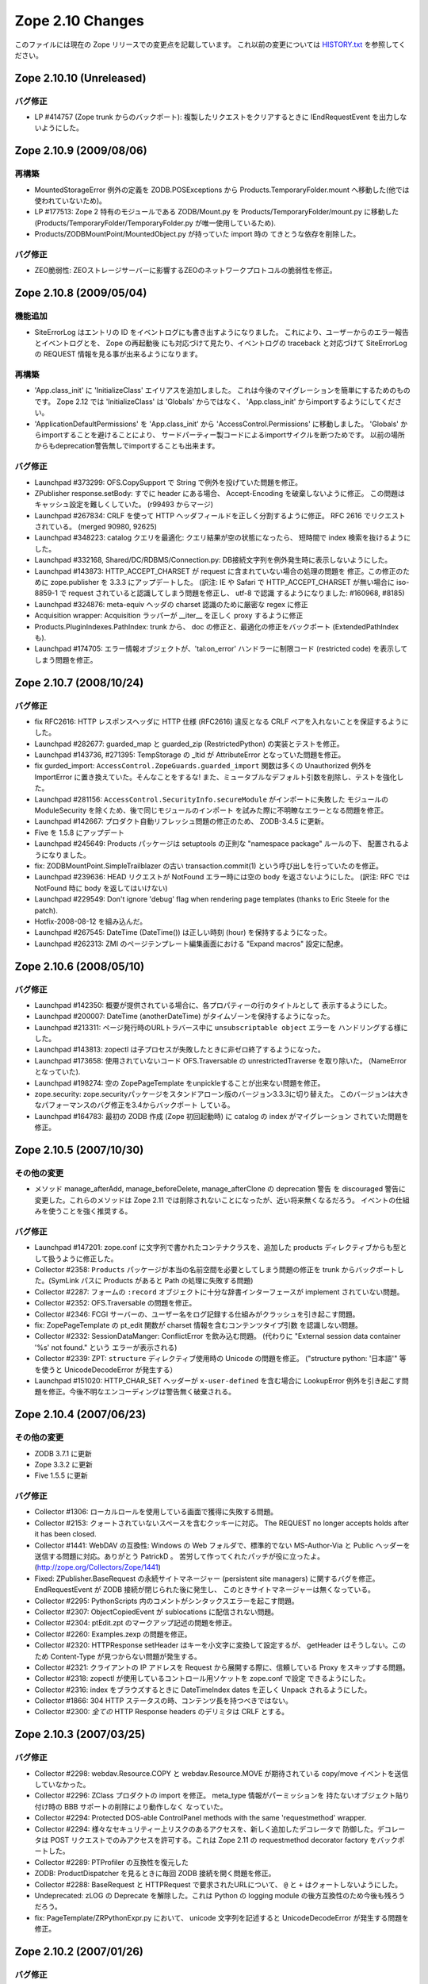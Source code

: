 Zope 2.10 Changes
==================

このファイルには現在の Zope リリースでの変更点を記載しています。
これ以前の変更については
`HISTORY.txt <http://svn.zope.org/Zope/branches/2.10/doc/HISTORY.txt?view=markup>`_
を参照してください。


Zope 2.10.10 (Unreleased)
---------------------------

バグ修正
+++++++++

- LP #414757 (Zope trunk からのバックポート):
  複製したリクエストをクリアするときに IEndRequestEvent を出力しないようにした。


Zope 2.10.9 (2009/08/06)
---------------------------

再構築
+++++++

- MountedStorageError 例外の定義を ZODB.POSExceptions から
  Products.TemporaryFolder.mount へ移動した(他では使われていないため)。

- LP #177513: Zope 2 特有のモジュールである ZODB/Mount.py を
  Products/TemporaryFolder/mount.py に移動した
  (Products/TemporaryFolder/TemporaryFolder.py が唯一使用しているため).

- Products/ZODBMountPoint/MountedObject.py が持っていた import 時の
  てきとうな依存を削除した。

バグ修正
+++++++++

- ZEO脆弱性:
  ZEOストレージサーバーに影響するZEOのネットワークプロトコルの脆弱性を修正。


Zope 2.10.8 (2009/05/04)
---------------------------

機能追加
+++++++++

- SiteErrorLog はエントリの ID をイベントログにも書き出すようになりました。
  これにより、ユーザーからのエラー報告とイベントログとを、 Zope の再起動後
  にも対応づけて見たり、イベントログの traceback と対応づけて SiteErrorLog
  の REQUEST 情報を見る事が出来るようになります。

再構築
+++++++

- 'App.class_init' に 'InitializeClass' エイリアスを追加しました。
  これは今後のマイグレーションを簡単にするためのものです。
  Zope 2.12 では 'InitializeClass' は 'Globals' からではなく、
  'App.class_init' からimportするようにしてください。

- 'ApplicationDefaultPermissions' を 'App.class_init' から
  'AccessControl.Permissions' に移動しました。
  'Globals' からimportすることを避けることにより、
  サードパーティー製コードによるimportサイクルを断つためです。
  以前の場所からもdeprecation警告無しでimportすることも出来ます。


バグ修正
+++++++++

- Launchpad #373299:
  OFS.CopySupport で String で例外を投げていた問題を修正。

- ZPublisher response.setBody:
  すでに header にある場合、 Accept-Encoding を破棄しないように修正。
  この問題はキャッシュ設定を難しくしていた。 (r99493 からマージ)

- Launchpad #267834:
  CRLF を使って HTTP ヘッダフィールドを正しく分割するように修正。
  RFC 2616 でリクエストされている。 (merged 90980, 92625)

- Launchpad #348223:
  catalog クエリを最適化: クエリ結果が空の状態になったら、
  短時間で index 検索を抜けるようにした。

- Launchpad #332168, Shared/DC/RDBMS/Connection.py:
  DB接続文字列を例外発生時に表示しないようにした。

- Launchpad #143873:
  HTTP_ACCEPT_CHARSET が request に含まれていない場合の処理の問題を
  修正。この修正のために zope.publisher を 3.3.3 にアップデートした。
  (訳注: IE や Safari で HTTP_ACCEPT_CHARSET が無い場合に iso-8859-1 で
  request されていると認識してしまう問題を修正し、 utf-8 で認識
  するようになりました: #160968, #8185)

- Launchpad #324876:
  meta-equiv ヘッダの charset 認識のために厳密な regex に修正

- Acquisition wrapper:
  Acquisition ラッパーが __iter__ を正しく proxy するように修正

- Products.PluginIndexes.PathIndex: 
  trunk から、 doc の修正と、最適化の修正をバックポート
  (ExtendedPathIndex も).

- Launchpad #174705:
  エラー情報オブジェクトが、'tal:on_error' ハンドラーに制限コード
  (restricted code) を表示してしまう問題を修正。


Zope 2.10.7 (2008/10/24)
---------------------------

バグ修正
+++++++++

- fix RFC2616:
  HTTP レスポンスヘッダに HTTP 仕様 (RFC2616) 違反となる CRLF
  ペアを入れないことを保証するようにした。

- Launchpad #282677:
  guarded_map と guarded_zip (RestrictedPython) の実装とテストを修正。

- Launchpad #143736, #271395:
  TempStorage の _ltid が AttributeError となっていた問題を修正。

- fix gurded_import:
  ``AccessControl.ZopeGuards.guarded_import`` 関数は多くの Unauthorized
  例外を ImportError に置き換えていた。そんなことをするな!
  また、ミュータブルなデフォルト引数を削除し、テストを強化した。

- Launchpad #281156:
  ``AccessControl.SecurityInfo.secureModule`` がインポートに失敗した
  モジュールの ModuleSecurity を除くため、後で同じモジュールのインポート
  を試みた際に不明瞭なエラーとなる問題を修正。

- Launchpad #142667:
  プロダクト自動リフレッシュ問題の修正のため、 ZODB-3.4.5 に更新。

- Five を 1.5.8 にアップデート

- Launchpad #245649:
  Products パッケージは setuptools の正則な "namespace package" ルールの下、
  配置されるようになりました。

- fix:
  ZODBMountPoint.SimpleTrailblazer の古い transaction.commit(1)
  という呼び出しを行っていたのを修正。

- Launchpad #239636:
  HEAD リクエストが NotFound エラー時には空の body を返さないようにした。
  (訳注: RFC では NotFound 時に body を返してはいけない)

- Launchpad #229549:  Don't ignore 'debug' flag when rendering
  page templates (thanks to Eric Steele for the patch).

- Hotfix-2008-08-12 を組み込んだ。

- Launchpad #267545:
  DateTime (DateTime()) は正しい時刻 (hour) を保持するようになった。

- Launchpad #262313:
  ZMI のページテンプレート編集画面における "Expand macros" 設定に配慮。


Zope 2.10.6 (2008/05/10)
---------------------------

バグ修正
+++++++++

- Launchpad #142350:
  概要が提供されている場合に、各プロパティーの行のタイトルとして
  表示するようにした。

- Launchpad #200007:
  DateTime (anotherDateTime) がタイムゾーンを保持するようになった。

- Launchpad #213311:
  ページ発行時のURLトラバース中に ``unsubscriptable object`` エラーを
  ハンドリングする様にした。

- Launchpad #143813:
  zopectl は子プロセスが失敗したときに非ゼロ終了するようになった。

- Launchpad #173658:
  使用されていないコード OFS.Traversable の unrestrictedTraverse を取り除いた。
  (NameErrorとなっていた).

- Launchpad #198274:
  ``空の`` ZopePageTemplate をunpickleすることが出来ない問題を修正。

- zope.security:
  zope.securityパッケージをスタンドアローン版のバージョン3.3.3に切り替えた。
  このバージョンは大きなパフォーマンスのバグ修正を3.4からバックポート
  している。

- Launchpad #164783:
  最初の ZODB 作成 (Zope 初回起動時) に catalog の index がマイグレーション
  されていた問題を修正。


Zope 2.10.5 (2007/10/30)
---------------------------

その他の変更
+++++++++++++

- メソッド manage_afterAdd, manage_beforeDelete, manage_afterClone の
  deprecation 警告 を discouraged 警告に変更した。これらのメソッドは
  Zope 2.11 では削除されないことになったが、近い将来無くなるだろう。
  イベントの仕組みを使うことを強く推奨する。


バグ修正
+++++++++

- Launchpad #147201:
  zope.conf に文字列で書かれたコンテナクラスを、追加した products
  ディレクティブからも型として扱うように修正した。

- Collector #2358:
  ``Products`` パッケージが本当の名前空間を必要としてしまう問題の修正を
  trunk からバックポートした。(SymLink パスに Products があると Path
  の処理に失敗する問題)

- Collector #2287:
  フォームの ``:record`` オブジェクトに十分な辞書インターフェースが
  implement されていない問題。

- Collector #2352:
  OFS.Traversable の問題を修正。

- Collector #2346:
  FCGI サーバーの、ユーザー名をログ記録する仕組みがクラッシュを引き起こす問題。

- fix:
  ZopePageTemplate の pt_edit 関数が charset 情報を含むコンテンツタイプ引数
  を認識しない問題。

- Collector #2332:
  SessionDataManger: ConflictError を飲み込む問題。
  (代わりに "External session data container '%s' not found." という
  エラーが表示される)

- Collector #2339:
  ZPT: ``structure`` ディレクティブ使用時の Unicode の問題を修正。
  ("structure python: '日本語'" 等を使うと UnicodeDecodeError が発生する）

- Launchpad #151020:
  HTTP_CHAR_SET ヘッダーが ``x-user-defined`` を含む場合に LookupError 
  例外を引き起こす問題を修正。今後不明なエンコーディングは警告無く破棄される。


Zope 2.10.4 (2007/06/23)
---------------------------

その他の変更
+++++++++++++

- ZODB 3.7.1 に更新

- Zope 3.3.2 に更新

- Five 1.5.5 に更新


バグ修正
+++++++++

- Collector #1306:
  ローカルロールを使用している画面で獲得に失敗する問題。

- Collector #2153:
  クォートされていないスペースを含むクッキーに対応。
  The REQUEST no longer accepts holds after it has been closed.

- Collector #1441:
  WebDAV の互換性: Windows の Web フォルダで、標準的でない MS-Author-Via
  と Public ヘッダーを送信する問題に対応。ありがとう PatrickD 。
  苦労して作ってくれたパッチが役に立ったよ。
  (http://zope.org/Collectors/Zope/1441)

- Fixed:
  ZPublisher.BaseRequest の永続サイトマネージャー (persistent site managers)
  に関するバグを修正。 EndRequestEvent が ZODB 接続が閉じられた後に発生し、
  このときサイトマネージャーは無くなっている。

- Collector #2295:
  PythonScripts 内のコメントがシンタックスエラーを起こす問題。

- Collector #2307:
  ObjectCopiedEvent が sublocations に配信されない問題。

- Collector #2304:
  ptEdit.zpt のマークアップ記述の問題を修正。

- Collector #2260:
  Examples.zexp の問題を修正。

- Collector #2320:
  HTTPResponse setHeader はキーを小文字に変換して設定するが、 getHeader
  はそうしない。このため Content-Type が見つからない問題が発生する。

- Collector #2321:
  クライアントの IP アドレスを Request から展開する際に、信頼している
  Proxy をスキップする問題。

- Collector #2318:
  zopectl が使用しているコントロール用ソケットを zope.conf で設定
  できるようにした。

- Collector #2316:
  index をブラウズするときに DateTimeIndex dates を正しく Unpack
  されるようにした。

- Collector #1866:
  304 HTTP ステータスの時、コンテンツ長を持つべきではない。

- Collector #2300:
  *全ての* HTTP Response headers のデリミタは CRLF とする。


Zope 2.10.3 (2007/03/25)
---------------------------

バグ修正
+++++++++

- Collector #2298:
  webdav.Resource.COPY と webdav.Resource.MOVE が期待されている
  copy/move イベントを送信していなかった。

- Collector #2296:
  ZClass プロダクトの import を修正。 meta_type 情報がパーミッションを
  持たないオブジェクト貼り付け時の BBB サポートの削除により動作しなく
  なっていた。

- Collector #2294: Protected DOS-able ControlPanel methods with the
  same 'requestmethod' wrapper.

- Collector #2294:
  様々なセキュリティー上リスクのあるアクセスを、新しく追加したデコレータで
  防御した。デコレータは POST リクエストでのみアクセスを許可する。これは
  Zope 2.11 の requestmethod decorator factory をバックポートした。

- Collector #2289: PTProfiler の互換性を復元した

- ZODB:
  ProductDispatcher を見るときに毎回 ZODB 接続を開く問題を修正。

- Collector #2288:
  BaseRequest と HTTPRequest で要求されたURLについて、 ``@`` と ``+`` 
  はクォートしないようにした。

- Undeprecated:
  zLOG の Deprecate を解除した。これは Python の logging module
  の後方互換性のため今後も残ろうだろう。

- fix:
  PageTemplate/ZRPythonExpr.py において、 unicode 文字列を記述すると
  UnicodeDecodeError が発生する問題を修正。


Zope 2.10.2 (2007/01/26)
---------------------------

バグ修正
+++++++++

- Zope 3 をバグ修正版の 3.3.1 リリースにアップデート。

- Collector #2261:
    Webdav 経由でオブジェクトを作成したときの獲得の問題を修正。

- Collector #2269:
    ZPT を FTP で操作ができなくなっていた問題を修正。


Zope 2.10.2 beta 1 (2007/01/14)
---------------------------------

バグ修正
+++++++++

- Fixed Collector #2190:
    zope.security.management.checkPermission 呼び出しが Zope 2
    のセキュリティーポリシーに迂回されていなかった。

    注意: もしあなたがすでに Zope 2.10 のインスタンスを使用しているなら、
    インスタンスを作り直すか、以下の数行を etc/site.zcml
    ファイルに追加する必要がある::

      <securityPolicy
            component="Products.Five.security.FiveSecurityPolicy" />

- Fixed Collector #2223:
    TALES における boolean 評価時の default の扱いについて。

- Collector #2191:
    DateTime について、後方互換性が無くなっていた変更を元に戻した。

- version.txt:
    lib/python/Zope2/version.txt が同梱されていなかった問題を修正

- added Python 2.4.4:
    最適な Python のバージョンとして Python-2.4.4 を configure に追加。

- ZopePageTemplate implementation:
    ZopePageTemplate の実装は、文字列を内部で unicode で保持するようになった。
    非 unicode の instance は自動的に on-the-fly で unicode に変換される。
    しかしながら、この変換は utf-8 と ISO-8859-15 でエンコードされた ZPT
    インスタンスでのみ正しく働くだろう。あなたは他のエンコーディングを
    扱うために環境変数 ZPT_REFERRED_ENCODING に他のエンコーディングを
    utf-8 や ISO-8859-15 よりも先に設定することができる。さらに、新しい
    output_encodings プロパティーは WebDAV/FTP 経由の入出力の unicode
    変換をコントロールしてくれる効果がある。

- ZPT implementation:
    ZPT の実装は UnicodeDecodeError の発生時の挙動を設定可能となった。
    カスタム UnicodeEncodingConflictResolver は ZCML で設定することが出来る。
    (参照: Products/PageTemplates/(configure.zcml, unicodeconflictresolver.py,
    interfaces.py)

Zope 2.10.1 (2006-11-22)
---------------------------

バグ修正
+++++++++

- Collector #2191:
  拡張した DateTime パーサーが ISO8601 規格に対応。

- Shared.DC.ZRDB.DA.DA の _cached_result を動作するように修正: 

  - Collector #2212 で報告されたKeyErrorを修正

  - 高負荷時に発生する2つのメモリリークを修正

  - あいまいな Shared.DC.ZRDB.DA.DA.connection_hook 使用によるキャッシュ
    Key の破損を修正。

  - キャッシュが非常に大きい場合の不正なキャッシュのソートを修正。
    (resulting in newer results being dumped)

- Collector #2232:
  ページテンプレートから DTML テンプレートを呼び出せない問題を修正。

- Collector #2213:
  ``古い`` ZopePageTemplate を編集できない問題を修正。

- Collector #2237:
  make のメッセージで、 ``make instance`` する前に ``make inplace``
  するように表示していなかった問題を修正。

- Collector #2235:
  いくつかの ZCatalog メソッドがオブジェクトのブール評価行っていたため、
  None ではなく __len__ で評価されていた。いくつかの ``if not obj`` を
  ``if obj is None`` に置き換えた。 

- Collector #2208:
  HTTP ヘッダの content-type が ``text/*`` の場合のみ charset
  を書き換え/設定するように変更。

- Collector #2209:
  ZPT から ZTUtils モジュールを使用できなっかった問題を修正。

- Collector #2206:
  skel/bin/zopectl.in と skel/bin/runzope.in で、PYTHONPATH を既存の
  PYTHONPATH も含めて設定するように変更。


Zope 2.10.0 (2006/10/04)
---------------------------

バグ修正
+++++++++


Zope 2.10.0 RC 1 (2006/09/25)
------------------------------

バグ修正
+++++++++

- Call setDefaultSkin on new requests created as the result of
  ConflictError retries.

- Collector #2187: PUT_factory broken
    
Zope 2.10.0 beta 2 (2006/09/17)
---------------------------------

バグ修正
+++++++++

- Collector #2117: Don't choke in 'unrestrictedTraverse' for '+'
  path elements.

- Collector #2185: Log username for FCGI requests.

- Collector #2152: Fixed MailHost documentation; simple_send does not
  process or validate its arguments in any way.

- Collector #2175: ZTUtils.make_hidden_input did not escape
  double-quotes.

- Collector #2176: Fixed bad logging call.

- Collector #1907: Moved 'alt' property from File to Image.

- Collector #1983: Specifying session-resolution-seconds >= 1200 caused
  Zope startup to fail.

- Collector #2169: webdav.Resource.COPY did not send ObjectClonedEvent.

- Collector #2178: Fix ZopeTestCase doctest support for layers

Zope 2.10.0 beta 2 (2006/08/20)
--------------------------------

バグ修正
+++++++++

- Collector #2155: Fix wrong parameter being passed to
  logger's error() method, with tests.

- Updated Five to stable 1.5 release.

- Traversal order changes were causing WebDAV requests which used
  acquisition to fail.

- Collector #2157: Expose name of broken class in SystemError raised
  from '__getstate__' of a broken instance.

- Usage of 'urljoin' in 'webdav.davcmds' could lead to wrongly
  constructed urls.

- Fix #2141: TALES doesn't traverse correctly over 'repeat'
  variable

- reStructuredText/ZReST: setting raw_enabled to 0 for security
  reasons

- Collector #2113:  'zopectl test' masked Ctrl-C.

- OFS Image: Image and File updated to use isinstance(data, str)
  and raises TypeError upon encountering unicode objects.

- OFS Application: Updated deprecation warnings.
  Support for '__ac_permissions__' and 'meta_types' will be removed in
  Zope 2.11, 'methods' support might remain longer.

- Collector #2136: Map ResourceLockedError to the correct response code.

- Collector #2016: DemoStorage couldn't wrap base storages without
                   an '_oid' attribute.

- Collector #2118: Empty TALES path expressions are allowed
  in Zope 2.

- Acquisition wrappers now correctly proxy __contains__.

- Collector #2116: sequence.sort() did not work properly
  locale related comparison methods

- Collector #2122: fixed missing is_proxying_match definition
  in ZServer/HTTPServer

- Collector 2077: fixed problem with ACTUAL_URL and SiteRoot

- Collector #2073: fixed misbehaviour of OFS.Owned.changeOwnership

- Collector #2063: cleaned up some mess in MailHost.sendTemplate()

- View and attribute lookup order was changed to the following:

     1. Unacquired attributes
     2. Views
     3. Acquired attributes

  According to consensus in z3-five mailing list:

  http://codespeak.net/pipermail/z3-five/2006q2/001474.html
  
- The defaultView directive now only looks up views, not attributes.

- Collector #2178: Fix ZopeTestCase doctest support for layers

その他の変更
+++++++++++++

- Disabled docutils file inclusion completely, rather than trying
  to jigger it via configuration settings.

- Returned to the "classic" './configure && make && make install'
  recipe, dropping the use of 'zpkg' for building Zope2 releases.

Zope 2.10.0 beta 1 (2006/05/30)
--------------------------------

再構築
+++++++

- Zope 2.10+ now includes site.zcml as part of its instance 
  creation skel directory.  As a consequence Five now requires 
  this file to exist in every instance.  If upgrading a site 
  from Zope 2.9 to 2.10, you will need to copy site.zcml and 
  package-includes/ from your installed Zope installation 
  location (skel/etc/) into the etc/ directory of your upgraded 
  instance.

  The rationale for requiring this new file is to bring Zope 2 
  instances closer in consistency to Zope 3 instances.  It also 
  eases use of Zope 3 coding techniques in Zope 2 and removes 
  some confusion when trying to run pure Zope 3 applications on 
  Zope 2.

- Products.PageTemplates now uses the Zope 3 ZPT implementation
  in zope.pagetemplate.

- The TAL package has been deprecated in favour of the TAL
  engine from zope.tal.

- Products.PageTemplates.TALES has been deprecated in favour of
  the TALES engine from zope.tales.

- ZTUtils.Iterator has been deprecated in favour of the TALES
  iterator implementation in zope.tales.tales.

- ZCatalog: removed manage_deleteIndex(), manage_delColumns()
  which were deprecated since Zope 2.4

- deprecated the zLOG module. Use Pythons 'logging' module instead.

- replaced all zLOG occurences (expect the zLOG module itself) with 
  the 'logging' module

- PluginIndexes/TextIndex is deprecated. Use ZCTextIndex instead

- the 'StructuredText' module is deprecated. Use zope.structuredtext
  instead

- removed ZopeTutorial (Elvis is now really dead)

- ZClasses are deprecated and should no longer be used. In addition
  any code related to the ZClasses (re)distribution mechanism is
  removed.

- ZGadyFlyDA/Gadfly is deprecated

- deprecated OFS.content_types (to be removed in Zope 2.11) and
  replaced all occurences with zope.app.content_types 

- OFS.content_types: moved code to zope.app.content_types and added
  method aliases

- Using FastCGI is offically deprecated.

機能追加
+++++++++

- Included Zope 3.3 and corresponding Five 1.5 release.

- There is now a default favicon.ico.

- Experimental WSGI and Twisted support for http.
  Zope now has a WSGI interface for integration with other
  web-servers than ZServer. Most notably Twisted is supported.
  The WSGI application is ZPublisher.WSGIPublisher.publish_module
  
  You can make ZServer use the twisted interface with the 
  "use-wsgi on" keyword in the http-server section in zope.conf.
  
  You can run Twisted by installing Twisted (2.1 recommended) and
  replacing the http-server section with a server section in 
  zope.conf. It is not possible to run a Twisted server together with
  a ZServer at the same time::
  
    <server>
      address 8080
      type Zope2-HTTP
    </server>
  
  WSGI: http://www.python.org/dev/peps/pep-0333/
  Twisted: http://twistedmatrix.com/

- The traversal has been refactored to take heed of Zope3s 
  IPublishTraverse adapter interfaces. The ZCML directives 
  five:traversable and five:defaultViewable are therefore no
  longer needed, as everything now is five:traversable and
  five:defaultViewable. 

  There was a bug in earlier versions of Five that allowed you 
  to do custom publishing traversal with ITraversable adapters.
  This bug has been corrected. Anybody using ITraversable 
  adapters need to convert them to IPublishTraversal adapters.

- Testing.makerequest: Added an 'environ' argument so
  clients can use mappings other than os.environ.

- Updated to Docutils 0.4.0 

- reStructuredText: The default value for the 'stylesheet'
  property has been changed from 'default.css' to None because
  there is no 'default.css' file by default. 

- ZReST: rewritten render() method to integrate it smoothly
  with Docutils 0.4.0. The default value for the 'stylesheet'
  property has been changed from 'default.css' to None because
  there is no 'default.css' file by default. 

- Added a "clock server" servertype which allows users to
  configure methods that should be called periodically as if
  they were being called by a remote user agent on one of Zope's
  HTTP ports.  This is meant to replace wget+cron for some class
  of periodic callables.

  To use, create a "clock-server" directive section anywhere
  in your zope.conf file, like so::

   <clock-server>
      method /do_stuff
      period 60
      user admin
      password 123
      host localhost
   </clock-server>

  Any number of clock-server sections may be defined within a
  single zope.conf.  Note that you must specify a
  username/password combination with the appropriate level of
  access to call the method you've defined.  You can omit the
  username and password if the method is anonymously callable.
  Obviously the password is stored in the clear in the config
  file, so you need to protect the config file with filesystem
  security if the Zope account is privileged and those who have
  filesystem access should not see the password.

  Descriptions of the values within the clock-server section
  follow::

    method -- the traversal path (from the Zope root) to an
    executable Zope method (Python Script, external method,
    product method, etc).  The method must take no arguments or
    must obtain its arguments from a query string.

    period -- the number of seconds between each clock "tick" (and
    thus each call to the above "method").  The lowest number
    providable here is typically 30 (this is the asyncore mainloop
    "timeout" value).

    user -- a zope username.

    password -- the password for the zope username provided above.

    host -- the hostname passed in via the "Host:" header in the
    faux request.  Could be useful if you have virtual host rules
    set up inside Zope itself.

  To make sure the clock is working, examine your Z2.log file.  It
  should show requests incoming via a "Zope Clock Server"
  useragent.

- Added a 'conflict-error-log-level' directive to zope.conf, to set
  the level at which conflict errors (which are normally retried
  automatically) are logged. The default is 'info'.

- The SiteErrorLog now copies exceptions to the event log by default.

- ObjectManager now has an hasObject method to test presence. This
  brings it in line with BTreeFolder.

- Improved logging of ConflictErrors. All conflict errors are
  logged at INFO, with counts of how many occurred and how many
  were resolved. Tracebacks for all conflicts are logged a DEBUG
  level, although these won't help anyone much. If a conflict
  error is unresolved, it will now bubble up to error_log and
  standard_error_message.

- Use new-style security declarations everywhere possible. This
  means remove the use of __ac_permissions__, foo__roles__ and
  default__class_init__. A few corner cases can't be converted
  because of circular imports.

- Fixed unclear security declarations. Warn when an attempt is
  made to have a security declaration on a nonexistent method.

- updated to ZPL 2.1

- interfaces: Added 'Interfaces' tab to basic core objects.
  This is a Five feature and only available if the classes are made
  five:traversable. It allows to inspect interfaces and to assign
  marker interfaces through the ZMI.

- webdav: Added support for the z3 WriteLock interface.
  It is no longer necessary to have the WriteLockInterface in the
  __implements__ list of lockable objects. All classes inheriting from
  LockableItem inherit also the IWriteLock interface. Note that this
  enables webdav locking for all subclasses by default even if they
  don't specify the WriteLockInterface explicitly.

- App ProductContext: Made registerClass aware of z3 interfaces.
  Z2 and z3 interfaces are registered side by side in the same tuple in
  Products.meta_types. IFAwareObjectManagers like the ZCatalog work now
  with z3 interfaces as well.

- Zope now sends Zope 3 events when objects are added or removed
  from standard containers. manage_afterAdd, manage_beforeDelete
  and manage_afterClone are now deprecated. See
  lib/python/Products/Five/tests/event.txt for details.

- Zope now utilizes ZODB 3.6.  It had previously used
  ZODB 3.4.  As a result, the DBTab package was removed, as
  ZODB 3.6 has multidatabase support that makes DBTab
  unnecessary.

- Added a 'product-config' section type to zope.conf, allowing
  arbitrary key-value mappings.  Products can look for such
  confgiurations to set product-specific options.  Products mwy
  also register their own section types, extending the
  'zope.product.base' type. (see the example '<product-config>'
  section in skel/etc/zope.conf.in for sample usage).

- Collector #1490: Added a new zope.conf option to control the
  character set used to encode unicode data that reaches
  ZPublisher without any specified encoding.

- AccessControl, Acquisition, App, OFS, webdav, PluginIndexes,
  ZCatalog and ZCTextIndex: Added some Zope 3 style interfaces.
  This makes the bridged interfaces shipped with Five obsolete.

- ZConfig extension, address now also accepts symbolic port names
  from etc/services (unix) or etc\services (win32)

- ZPublisher.HTTPRequest.FileUpload now supports full file
  object interface.  This means Iterator support was added. (for
  line in fileobject: ..., as well as fileobject.next() and
  fileobject.xreadlines() ) Collector #1837

- Switched the bundled Zope 3 to release 3.2 and upgraded the
  Five product to version 1.3 (see Products/Five/CHANGES.txt).

- The PageTemplate implementation now uses Zope 3 message
  catalogs by default for translation.  Old-style translation
  services such as Localizer or PlacelessTranslationService are
  still supported as fall-backs.  See Products/Five/doc/i18n.txt
  for more information.

- Switched to the new improved test runner from Zope 3.  Run
  test.py with -h to find out more.

- lib/python/docutils is now a reference to docutils package
  from the Zope 3 source tree (to get rid of redundant packages)

バグ修正
+++++++++

- Collector #1447: When editing content on a virtual-hosted zope,
  AcceleratedHTTPCacheManager now purges the correct URL.

- When you add roles in manage_access, roles are now stripped of
  any leading or trailing spaces.

- Collector #2062: Fix manage_historyCopy, which was broken, and write
  tests for it.

- Collector #2061: Fix problems where windows line endings are passed
  to restricted code compilers.

- Collector #2051: Applied patch by Yoshinori Okuji to fix some
  XML export/import problems, including tests for that feature.

- Collector #2037: fixed broken ACTUAL_URL for '/'

- Missing import of NotFound in webdav.Resource

- Collector #1819: fixed method signature of
  MountedObject.SimpleTrailblazer._construct()

- Collector #2019: removed validateValue() from cAccessControl (already
  removed in former Zope versions from the AccessControl Python
  implementation)

- Collector #1991: ZPublisher did not deal properly with a trailing
  %20 in the URL

- zope.app.introspector was not included with the source archive

- Collector #2013: improved XHTML conformance of error messages,
  some of which did not close '<p>' tags.

- Collector #2002: fixed broken 'ls -R' functionality (didn't
  recurse properly subclasses of OFS.Folder)

- Collector #1992: unified the visible hostnames of the FTP and
  HTTP servers

- Collector #1999: fixed broken FTP rename functionality
  (RNFR now returns 350 as status code instead 250)

- HTTPResponse: for XML content the encoding specified within
  the XML preamble is adjusted to the real encoding of the content
  as specified through the 'charset' within the content-type
  property.

- Collector #1939: When running as a service, Zope could
  potentially collect too much log output filling the NT Event
  Log. When that happened, a 'print' during exception handling
  would cause an IOError in the restart code causing the service
  not to restart automatically.

  Problem is that a service/pythonw.exe process *always* has an
  invalid sys.stdout.  But due to the magic of buffering, small
  "print" statements would not fail - but once the file actually
  got written to, the error happened.  Never a problem when
  debugging, as the process has a console, and hence a valid
  stdout.

- For content-type HTTP headers starting with 'text/' or 'application/'
  the 'charset' field is automatically if not specified by the
  application. The 'charset' is determined by the content-type header
  specified by the application (if available) or from the
  zpublisher_default_encoding value as configured in etc/zope.conf

- Collector #1976: FTP STOR command would load the file being
  uploaded in memory. Changed to use a TemporaryFile.

- OFS ObjectManager: Fixed list_imports() to tolerate missing
  import directories.

- Collector #1621, 1894:  Removed support for use of long-deprecated
  'whrandom' module.

- OFS PropertySheets / webdav: Fixed dav__resourcetype.
  __dav_collection__ with a false value was overridden by
  isAnObjectManager.

- added missing Zope 3 imports: zope.app.intid, zope.app.keyreference, 
  zope.app.session, zope.contentprovider, zope.viewlet

その他の変更
+++++++++++++

- AccessControl.User: Use a better __repr__.

- ZSQLMethod.manage_main: Moved the error message that warns of a
  non-existing or closed database connection next to the Connection ID
  dropdown and present it using red to increase its visibility.

- The ImageFile module has finally been deprecated for good and
  will be removed in Zope 2.11.  Use App.ImageFile instead.

after Zope 2.8.1
-----------------

- The '@' character is now allowed in object ids (RFC 1738 allows it).

バグ修正
+++++++++

- If a content object implemented any in-place numeric operators, 
  untrusted code could call them, thus modifying the content.

- If Python 2.4 is used, despite the fact that Python 2.4 is
  unsupported, untrusted code could use generator expressions to
  gain access to container items.

- Collector #1895: testrunner: omitting the 'var' from recursive
  directory walking

- OFS.Image.manage_FTPget() would str() it's .data attribute,
  potentially loading the whole file in memory as a
  string. Changed to use RESPONSE.write() iterating through the
  Pdata chain, just like index_html().

- Collector #1863: Prevent possibly sensitive information to leak via
  the TransientObject's __repr__ method.

- Repaired 'handle_errors' usage for doctests, along with the
  supporting 'debug' argument passed to
  'ZPublisher.Test.publish_module'.

- Collector #1879: applied patch by Dieter Maurer to fix a bug in 
  ac_aquire() ignoring the default argument

- Collector #1864, #1906: fixed header normalization in appendHeader()

- Collector #1899: fixed migration issue when using export/import for
  ZCatalog instances

- Collector #1871: Applied patch to support lists with records using
  ZTUtils.make_query()

- AccessControl: creating a new user through "zpasswd inituser" did not
  work properly with a top-level user folder with enabled password
  encryption.

- ZCatalog: refreshCatalog() could not be called safely from a ZEO
  client script

- Catalog.clear(): fixed handling of _length attribute (caused import
  problems for some .zexp files e.g. Squishdot instances)

- DateIndex now properly removes documents from both indexes if
  the value is None

- Collector #1888: Some parts of the TALInterpreter would not pass a 
  default when  translating, yet expect a string back. This would cause 
  an error (usually "NoneType has no attribute 'replace'") in the case 
  the message was not translated.
      
Zope 2.8.1 (2005/08/11)
-------------------------

機能追加
+++++++++

- Interface: Added Z3 -> Z2 bridge utilities.
  This allows to migrate interfaces to Zope 3 style interfaces and
  bridge them back to oldstyle interfaces for backwards compatibility.

バグ修正
+++++++++

- Zope2.Startup.zopectl: fork before execv when running unit tests
  (don't exit the shell, if run from there).

- TAL: MassageIDs are now handled the same way as in zope.tal.

- DocumentTemplate: ustr no longer mangles MassageIDs.
  Custom string types are now returned unchanged.

-  As developed in a long thread starting at
   http://mail.zope.org/pipermail/zope/2005-July/160433.html
   there appears to be a race bug in the Microsoft Windows socket
   implementation, rarely visible in ZEO and/or in
   ZServer/medusa/thread/select_trigger.py when multiple processes try
   to create an "asyncore trigger" simultaneously, most often (in
   stress tests) manifesting as a hung process.  Windows-specific
   trigger code in both changed to work around this bug when it occurs.

- Collector #1807: fixed memory leak in cAccessControl.guarded_getattr()


Zope 2.8.1 b1 (2005/07/28)
----------------------------

機能追加
+++++++++

- PluginIndexes, ZCTextIndex and ZCatalog: Added some z3 interfaces.

- Verbose security exception reporting has been folded into Zope,
  removing the need for the VerboseSecurity product.  See the
  documentation for the "verbose-security" option in zope.conf.

- "TemporaryStorage" (the storage that is used mainly to back the
  default sessioning database) is now MVCC capable, which essentially
  means that its usage will no longer generate ZODB ReadConflictErrors.

バグ修正
+++++++++

- Collector #1852: fixed wrong URL construction in webdav.davcmds

- Collector #1844: fixed whitespace handling in the ZMI "Find" tab

- Collector #1813: removed spurious inclusion of CMFBTreeFolder.
  in Products/BTreeFolder2 (CMFCore will include it after 1.5, with
  an appropriate module alias for backward compatibility).

- Replaced all transaction.commit(1) calls by  transaction.savepoint()

- Collector #1832: UnIndex swallowed ConflictErrors.

- Collector #1815: ZCTextIndex accepts (again) sequences of strings to
  be indexed.

- Collector #1812: Fixed key error in ZSQL ZMI/Test

- Fixed CMFBTreeFolder for CMF 1.5+

- WebDAV COPY and MOVE did not call '_notifyOfCopyTo' and '_postCopy'
  hooks like it was done in OFS.CopySupport. Additionally added
  'manage_changeOwnershipType' to make MOVE behave even closer to
  OFS.CopySupport.

- Collector #1548: Fix 'httplib' usage in ZPublisher.Client.

- Collector #1808: manage_convertIndexes no longer tries to change the
  index types causing some trouble with CMF.

- manage_convertIndexes did not treat DateRangeIndexes and PathIndexes
  properly.

- Updated Zope X3 to bugfix release 3.0.1

- Updated Five to bugfix release 1.0.2 (see Products/Five/CHANGES.txt)

Zope 2.8.0 (2005/06/11)
-------------------------

バグ修正
+++++++++

- Collector #1792: applied patch for broken ZClasses

- doc/FAQ.txt updated: should bear some resemblance to reality now.
  (PCGI stuff removed; error information updated; PID information
  updated; upgrade procedure added; some common version questions added.)

- Collector #1770: Fixed RestructuredText subtitle

- Collector #1803: Fixed InitializeClass for some corner case.

- Collector #1798, issue 1: ZopeTestCase no longer tries to
  install products that were installed by Zope during startup.

- Collector #1799: Avoid lying about parent's refcount when
  calling back into Python code.

- Collector #889:  made 'and' operator for KeywordIndexes actually
  restrict results as expected (thanks to 'aroda' for the patch!).

- Collector #1323: applied patch to fix umask problem in zdctl

- Updated Five to bugfix release 1.0.1 (see Products/Five/CHANGES.txt)

Zope 2.8.0 b2 (2005/05/22)
----------------------------

機能追加
+++++++++

- Made WebDAV server distinguishable from the default HTTP
  server both in the ZMI and in event.log.

- Included BTreeFolder2

バグ修正
+++++++++

- Collector #1507/1728: Server addresses are now handled the same way on
  all platforms. This fixes the default binding on Windows.

- Collector #1781: made 'create_mount_points' ZConfig option actually
  work (thanks to Dieter Maurer for the patch).

- Collector #1780: DateTime.strftime() now handles dates <= 1900 or
  >= 2038

- Collector #1775: turning off debug mode by default

- Collector #1784: fixed handling of multiple attributes in ZCTextIndex

- Don't copy '.svn' directories from skeleton into an instance
  (thanks to Dale Hirt for the patch).

- Collector #1776: Improved setup.py.
  The Finder class is now used for the complete lib/python tree and has
  a blacklist instead of a whitelist for file extensions. So there
  should no longer be a need to update setup.py if modules or files are
  added or removed in lib/python.

- Collector #1751: Improved error reporting reporting during the
  startup phase

- Collector #1745: Fixed ZSQL error KeyError 'query'

- Collector #1735: fixed UnicodeDecodeError in Loader.py

Zope 2.8b1 (2005/04/24)
-------------------------

機能追加
+++++++++

- Added lazy: TAL expression and fixed defer: expression for python
  expression

- ZCatalog.CatalogBrains: An _unrestrictedGetObject method has
  been added.

- ZODB transactions now support savepoints. See
  transaction/savepoint.txt.  These will replace
  subtransactions.

バグ修正
+++++++++

- Collector #1754: Fixed import of 'transaction' in
  'zopectl adduser' (which wasy dying with a NameError).

- Collector #1750: StructuredText: fixed handling of image URLs
  with query string

- Collector #1748: Fixed SIGSEGV in Acquisition

- Hotfix_20050405:  classes defined in untrusted code could shadow
  the roles of methods defined as protected by their bases.

- Collector #1656: Fixed enumeration within untrusted code
  (forward-port from 2.7 branch).

- Collector #1721: Fixed handling of an empty indexed_attrs parameter


Zope 2.8a2 (2005/04/02)
-------------------------

機能追加
+++++++++

- ZCatalog.CatalogBrains:  'getObject' now raises errors, rather than
  returning None, in cases where the path points either to a nonexistent
  object (in which case it raises NotFound) or to one which the user
  cannot access (raising Unauthorized).  Sites which rely on the old
  behavior can restore setting a new zope.conf option,
  'catalog-getObject-raises', to "off".

  This compatibility option will be removed in Zope 2.10.

- PluginIndexes: the ZCatalog's "Indexes" tab now show the number of
  distinct values indexed by each index instead of a mixture of indexed
  objects versus number of distinct values. Indexes derived from UnIndex
  show both values within their own ZMI screen. In addition most indexes
  have now a "Browse" tab to browse through the list of indexed
  values and their occurrences.

- FTPServer: a RNFR (rename from) request is now being responded
  with a 550 error code if the source file does not exist

- Fixed ObjectManager to not swallow exceptions during object
  deletion (in debug mode and if the user is not Manager). This
  allows for better debugging, while still keeping the possibility
  for a Manager to delete buggy objects.

- Added a ZConfig directive 'large-file-threshold' to control
  the request content-size threshold at which a temporary file
  gets created. Use the same value for deciding between reading
  the whole request in memory or just a chunk inside
  webdav.NullResource.PUT().

- RAMCacheManager: Allow invalidation of a cache entry from the
  Statistics view in the ZMI

- Collector #1454/OFS.File: Accept content types ending with
  "javascript" as editable through the File edit form, just like
  text/<foo> types

- Zope X3 3.0.0's 'src/zope' package is included now.

- Five (Zope 3 integration technology for Zope 2) is included
  now in Products/Five.

バグ修正
+++++++++

- Collector #1460: guarded_apply was too restrictive.

- OFS.Traversable still used a string 'NotFound' exception.

- ZPublisher would fail to recognize a XML-RPC request if the
  content-type header included a 'charset' parameter.

- Forward-ported 'aq_acquire'-related fix and associated tests
  from Zope 2.7.4.

- Collector #1730: XML page templates couldn't call aq_parent in
  path expressions.

- Fixed brain.getObject() to correctly traverse to an object even
  if one of its parents is not accessible, to be close to what the
  Publisher does.

- Forward ported fix for OFS.CopySupport tests which corrected
  signature of a faux security policy's 'validate' method.

- 'setup.py' did not install the 'Zope' compatibility module
  (the old 'Zope' package has been renamed to 'Zope2').

- Fixed Shared.DC.ZRDB.Results to behave with the new-style
  ExtensionClass. Added a test.

- 'setup.py' did not install the new 'Zope' compatibility module
  (the 'Zope' package has been renamedd to 'Zope2').

- Collector #1507: Zope now binds again to all available IP addresses if
  ip-address is unset

- Use 'del' instead of 'list.remove()' in
  Catalog.delColumn(). There can be only one column with the
  same name, and it could potentially break catalog metadata as
  remove() may remove more than one element from the list if
  they have the same value. Also, we already have the list index
  we are interested in deleting so it doesn't make sense to look
  up the value and call 'list.remove()' on it.

- Collector #1628: FTP server has been broken (directory
  listings did not work)

- Collector #1705: CopySource._postCopy is never called

- Collector #1617: Fixed crash in ZPT code (caused by improper
  checks in cAccessControl)

- Collector #1683: fixing batching in the DA "Test" tab

- Collector #1648: Fix bug in Medusa FTP

- Collector #1667: allow 'max-number-of-session-objects 0' to have
  the same effect as setting the value via the web interface (i.e.,
  make the number of session objects unlimited, rather than falling
  back to the default).

- Collector: #1651: removed compiler warning

- Collector #1661: make 'python-check-interval' setting in zope.conf
  actually work as documented.  This setting allows for important
  tuning opportunities for production Zope servers.

- Collector #1657:  Don't break host-based virtual hosting when
  purging an HTTP accelerator.

- DTML Methods were not interoperable with the new filestream_iterator
  and caches based on it (FileCacheManager).

- Collector #1655: fixed severe memory leak in TemporaryStorage

- Collector #1407: fixed XML escaping problem introduced in 2.7.4 b1

- Collector #1151: HTTP compression was broken on error pages

- The REQUEST now contains a new entry ACTUAL_URL which contains the
  full URL without query string as it appears within the location bar of
  the browser. The key has been added to provide a single key that is
  available for vhosted and non-vhosted installations.

- Collector #1605: VHM did not quote URLs

- webdav.Resource: during COPY, manage_afterClone was called way
  too early, thus the object wasn't bound to the database and
  couldn't find a context. Changed to behave the same way as
  CopySupport.

- RAMCacheManager: opimized performance by using cPickle instead
  of pickle and by using the highest pickle protocol available
  instead of using ASCII pickles (patch by Dieter Maurer)

- Collector #631: Image URLs in StructuredText containing port
  numbers were not rendered correctly

- Collector #1498: Don't choke on malformed cookies. Cookies of
  the form "foo=bar; hmm; baz=gee" will give an empty value for
  'hmm' instead of silently discarding it and the rest of the
  string. (Thanks to 'sirilyan' for the patch.)

- bin/zopectl test now uses os.execv, instead os os.system,
  so that options with characters that needs shell quoting
  doesn't break the command.

- Collector #1219:  Make XML export sane again.

- Collector #945:  Allow adding empty PythonScript instances
  programmatically.

- Updated doc/UNITTEST.txt and lib/python/Testing/README.txt to
  reflect progress made since UNITTEST.txt was originally written.

- Removed Version objects from the add menu. Versions are agreed to be a
  feature that should not be used as it is not well implemented and
  allows for data loss.

- Collector #1510: Allow encoding of application/xhtml+xml pages
  according to the charset specified in the Content-Type header
  (thanks to Jacek Konieczny for the patch).

- Collector #1599: made sqltest work with unicode strings (thanks
  to Peter Sabaini for the patch).

- zopectl: fixed handling of child processes (patch by Dieter Maurer)

- Collector #1593: fixed dumb _get_id() implementation in
  OFS.CopySupport that produced copy_of_copy_of....files (thanks
  to Alexandre Boeglin for the patch).

- Collector #1450: files in utilities/ZODBTools are now installed
  during the installation process in the 'bin' directory

- Collector #1003: added new 'http-header-max-length' directive
  to zope.conf to specific the maximum length of a HTTP request
  header before it is considered as a possible DoS attack and
  discarded.

- Collector #1371: added new 'cgi-maxlen' directive to zope.conf
  to limit the amount of form data being processed by Zope
  to prevent DoS attacks

- Collector #1407: changed WebDAV display name for objects
  to title_or_id()

- the 'trusted-proxy' directive in zope.conf now also accepts
  hostnames instead of IP addresses only (patch by Dieter Maurer)

- Fixed test.py to not over-resolve symbolic links. Needed to run
  tests when the Products directory and a product are symlinks.

- Collector #1583/ZReST: Fixed handling of the title attribute
  for non-ascii characters.

- Collector #1577: Fixed cryptic error message in ZPublisher if a
  non-ASCII string is passed to a date, int, long or float property.

- Collector #1576: Fixed Z Search Interface to use proper HTML.

- Collector #1127: strftime did not take timezone into account.

- Collector #1569/DateTime: Added a new ISO8601-method that will
  return correctly formatted ISO 8601-representations to augment
  the ISO method which isn't compliant with ISO 8601.

- ZPublisher: changed some hardcoded 'latin1' arguments to 'iso-8859-15'
  since latin1 is obsolete.

- Collector #1566: Installation of Zope on some older Solaris versions
  could fail due to a broken "echo" implementation causing the
  creation of a borked version.txt file.

- Collector #934: Image and File objects are now always internally
  split into small chunks even when initialized from a string.

- docutils: updated to V 0.3.5. The Zope core now contains a full copy of
  the docutils package except some GPLed files which can not be included
  with the Zope distribution due to license constraints on svn.zope.org.

- docutils: moved from lib/python/docutils to
  lib/python/third_party/docutils

- Collector #1557/OFS.Image: Introducing new 'alt' property. The 'alt'
  attribute is no longer taken from the 'title' property but from the new
  'alt' property.  The border="0" attribute is no longer part of the HTML
  output except specified otherwise.

- Set a default value of '' for the new 'alt' property as not to
  break existing content.

- Collector #1511: made IPCServer show up in the Control Panel under
  "Network Services"

- Collector #1443: Applied patch by Simon Eisenmann that reimplements
  the XML parser used in WebDAV fixing a memory leak.

- Always unescape element contents on webdav.xmltools

- Use saxutils to escape/unescape values for/from
  PROPFIND/PROPPATCH.

- Make OFS.PropertySheet use the escaping function from
  webdav.xmltools.

- Escape/unescape &quot; and &apos;

- Don't escape properties stored as XML (ie: having a
  __xml_attrs__ metadata set by PROPPATCH) when building a
  PROPFIND response.

- If a PROPPATCH element value contains only a CDATA section,
  store the CDATA contents only.

- Catch AttributeErrors and KeyErrors raised from
  __bobo_traverse__ and convert them to NotFound. In debug mode
  a more verbose error message is issued, the same way it's done
  on attribute/item traversal.

- Collector #1523: replace the text field for importing .zexp/.xml
  files with a selection list

- Stitch newly-created object into it's container *before*
  calling it's PUT() method. This fixes an issue with
  OFS.File/OFS.Image that would result into reading the whole
  file in memory and wrapping it into a *single* Pdata object.

- Import ZServer.CONNECTION_LIMIT variable *inside* the method
  that uses it. Before this, the variable was imported at the
  module level, thus binding it too early which would cause the
  ZConfig handler to have no real effect.

Zope 2.8a1 (2004/10/17)
-------------------------

機能追加
+++++++++

- Included Stefan Holek's ZopeTestCase 0.9

- The SiteErrorLog allows you to acknowledge (or delete) exceptions,
  so you can reduce or clear the list without restarting your
  Zope server. Additionally the SiteErrorLog is covered by unit tests
  now.

- Unit tests added for the SiteErrorLog.

- UI improvement for the ZCatalog. The "catalog contents" allow
  you to filter the cataloged objects by path now.

- Made test.py follow symbolic links on POSIX systems.

- added utilities/reindex_catalog.py to perform ZCatalog maintenance
  operations from the command line (through zopectl)

- RESPONSE.setBody and RESPONSE.setStatus now accept lock
  parameters in the same way as RESPONSE.redirect. These prevent
  further calls to the methods from overwriting the previous value.
  This is useful when writing http proxies.

- DateTime: new DateTime instance can be constructed from a given
  DateTime instance: d_new = DateTime(d_old)

- The DateTime parser now throws a SyntaxError upon any parsing errors.

- ZCatalog: added a new configuration option in the "Advanced" tab
  to provide optional logging of the progress of long running
  reindexing or recataloging operations.

- made Zope.configure return the starter instance to enable other
  methods to be called, such as starter.setupConfiguredLoggers()

- Improved Unicode handling in Page Templates. Template contents
  and title will now be saved as a Unicode string if
  the management_page_charset variable can be acquired and is true.
  The character set of an uploaded file can now be specified.

- zopectl now accepts the -m argument to set a umask for files created
  by the managed process (e.g. -m 002 or --umask 002).

- AccessControl/permission_settings() now has a new optional parameter
  'permission' to retrieve the permission settings for a particular
  permission.

- The obsolete 'SearchIndex' package has been removed

- Traversal now supports a "post traversal hook" that get's run
  after traversal finished and the security context is established.

- Using "_usage" parameters in a ZCatalog query is deprecated and
  logged as DeprecationWarning.

- MailHost now has two additional properties, a user id and a
  password. These are used to attempt ESMTP authentication
  before sending a mail.

- Folder listings in FTP now include "." as well as "..".

- When a VHM is activated, it adds the mapping
  'VIRTUAL_URL_PARTS': (SERVER_URL, BASEPATH1, virtual_url_path)
  to the request's 'other' dictionary.  If BASEPATH1 is empty, it
  is omitted from the tuple.  The joined parts are also added
  under the key 'VIRTUAL_URL'.  Since the parts are evaluated
  before traversal continues, they will not reflect modifications
  to the path during traversal or by the addition of a default
  method such as 'index_html'.

- Extension Classes, a key Zope foundation, have been totally
  rewritten based on Python new-style classes.

  This change provides a number of advantages:

  o Use of new-style class features (e.g. slots, descriptors,
    etc.) in Zope objects. Support for object protocols (special
    __ methods) added since Python 1.4.

  o Support for cyclic garbage collection.

  o Ability to use new-style classes as base classes of Zope objects.

  o Pave the way for sharing code between Zope 2 and Zope 3.

  Note -- Extension classes with __of__ methods are made into
    Python read descriptors.

    If an extension classes is used to implement a descriptor,
    indirectly by implementing __of__ or directly by implementing
    __get__, the behavior of the descriptor will differ from
    ordinary descriptors in an important way. The descriptors
    __get__ method will be called *even if* the descriptor is
    stored on an instance of an extension class.  Normally
    descritor __get__ methods are called only of the descriptor
    is stored in a class.

- ZODB 3.3

  This is the first version of ZODB that does not require
  ExtensionClass.

- Add 'parity' method to ZTUtils Iterators.

- Allow untrusted code to mutate ZPublisher record objects.

- Added a "mime-types" configuration value which names a file
  giving additional MIME type to filename extension mappings.
  The "mime-types" setting may be given more than once in the
  configuration file; the files have the same format at the
  mime.types file distributed with Apache.

- Changed the ZEO server and control process to work with a
  single configuration file; this is now the default way to
  configure these processes.  (It's still possible to use
  separate configuration files.)  The ZEO configuration file can
  now include a "runner" section used by the control process and
  ignored by the ZEO server process itself.  If present, the
  control process can use the same configuration file.

- ZConfig was updated to version 2.0.  The new version includes
  two new ways to perform schema extension; of particular
  interest in Zope is the ability for a configuration file to
  "import" new schema components to allow 3rd-party components
  (such as storages, databases, or logging handlers) to be used.

- The testrunner.py script has been replaced with test.py which
  is now installed into the 'bin' folder.

バグ修正
+++++++++

- Removed Python 2.3.3 as valid option. ZODB 3.3 requires Python
  2.3.4 or later.

- Collector #1332: Added in-place migration of the Catalog.__len__
  attribute to avoid new-style class caching problems. Instances of
  ZCatalog or instances of classes with ZCatalog as base class will be
  migrated automatically. Instances of Catalog or classes with Catalog
  as base class must be migrated manually by calling the migrate__len__()
  method on the every instance. In addition old BTree migration code
  (for pre-Zope 2.5 instances) has been removed. If you want to migrate
  from such an old version to Zope 2.8, you need to clear and reindex
  your ZCatalog).

- Collector #1595: same as in Collector #1132 for indexes derived from
  UnIndex. Exisiting ZCatalog instances must be converted manually
  by calling the "manage_convertIndexes" method through-the-web for
  every single ZCatalog instance. See also doc/FAQ.txt (Installation,
  question #4)

- Collector #1457: ZCTextIndex's QueryError and ParseError
  are now available for import from untrusted code.

- Collector #1473: zpasswd.py can now accept --username
  without --password

- Collector #1491: talgettext.py did not create a proper header
  for the generated .pot file if multiple pagetemplate files
  were processed.

- Collector #1477: TaintedString.strip() now implements the
  same signature as str.strip()

- TAL: tal:on-error does not trap ConflictError anymore.

- OFS.CopySupport: Enforced "Delete objects" permission during
  move (CMF Collector #259).

- Removed DWIM'y attempt to filter acquired-but-not-aceessible
  results from 'guarded_getattr'.

- Collector #1267: applied patch to fix segmentation faults on
  x86_64 systems

- ZReST: the charset used in the rendered HTML was not set to the
  corresponding output_encoding property of the ZReST
  instance. In addition changing the encodings through the
  Properties tab did not re-render the HTML.

- Collector #1234: an exception triple passed to LOG() was not
  propagated properly to the logging module of Python

- Collector #1441: Removed headers introduced to make Microsoft
  webfolders and office apps happy, since they make a lot of
  standards-compliant things unhappy AND they trick MS Office
  into trying to edit office files stored in Zope via WebDAV even
  when the user isn't allowed to edit them and is only trying to
  download them.

- Collector #1445: Fixed bad interaction between -p and -v(v)
  options to test.py that resulted in exceptions being printed
  when they shouldn't have been.

- Collector #729: manage_main doesn't display the correct page title
  most of the time. It is not completely fixed but using title_or_id
  makes folders display the correct id as a fallback.

- Collector #1370: Fixed html generated by Z Search interface.

- Collector #1295: Fixed minor niglet with the Elvis tutorial.

- added "version.txt" to setup.py to avoid untrue "unreleased version"
  messages within the control panel

- Collector #1436: applied patch to fix a memory leak in
  cAccessControl.

- Collector #1431: fixed NetBSD support in initgroups.c

- Collector #1406: fixed segmentation fault by acquisition

- Collector #1392: ExternalMethod ignored management_page_charset

- unrestrictedTraverse() refactored to remove hasattr calls (which mask
  conflict errors) and for greater readability and maintainability.

- Zope can now be embedded in C/C++ without exceptions being raised
  in zdoptions.

- Collector #1213: Fixed wrong labels of cache parameters

- Collector #1265: Fixed handling of orphans in ZTUtil.Batch

- Collector #1293: missing 'address' parameters within one of the server
  sections raise an exception.

- Collector #1345: AcceleratedHTTPCacheManager now sends the
  Last-Modified header.

- Collector #1126: ZPublisher.Converters.field2lines now using
  splitlines() instead of split('\n').

- Collector #1322: fixed HTML quoting problem with ZSQL methods
  in DA.py

- Collector #1124: The ZReST product now uses the same reST encoding
  parameters from zope.conf as the low-level reStructuredText
  implementation.

- Collector #1259: removed the "uninstall" target from the Makefile
  since the uninstall routine could also remove non-Zope files. Because
  this was to dangerous it has been removed completely.

- Collector #1299: Fixed bug in sequence.sort()

- Collector #1159: Added test for __MACH__ to initgroups.c so the
  initgroups method becomes available on Mac OS X.

- Collector #1004: text,token properties were missing in
  PropertyManager management page.

- Display index name on error message when index can't be used as
  'sort_on'.

- PUT would fail if the created object had a __len__ = 0 (eg:
  BTreeFolder2) and fallback to _default_put_factory. Fix by
  checking if the returned object is None instead.

- Collector #1160: HTTPResponse.expireCookie() potentially didn't
  when an 'expires' keyword argument was passed.

- Collector #1289: Allow ZSQL methods to be edited via WebDAV.

- WebDAV property values were not being properly escaped on
  'propstat'.

- WebDAV 'supportedlock' was not checking if the object did
  implement the WriteLockInterface before returning it's
  value.

- reStructuredText ignored the encoding settings in zope.conf

- ObjectManager no longer raises string exceptions

- Collector #1260: Testing/__init__.py no longer changes the
  INSTANCE_HOME.

- App.config.setConfiguration() did not update the legacy source
  for debug_mode, Globals.DevelopmentMode.

- Script (Python) objects now have a _filepath attribute, also
  used as the '__file__' global at runtime.  This prevents an
  import problem caused by the fix to #1074.

- Minor usability tweaks:

  * Increased FindSupport meta type selection widgets
    height to 8 lines

- The DateTime module did not recognize the settings for
  "datetime-format".

- Stop testrunner.py from recursing into the 'build-base' directory
  created by setup.py.

- Collector #1074: Change Scripts' __name__ to None

- Range searches with KeywordIndexes did not work with record-style
  query parameters

- Item_w__name__ now 

.. todo:: (Translated by Shimizukawa, `r104364 <http://svn.zope.org/Zope/branches/2.10/doc/CHANGES.txt?rev=104364&view=markup>`_)

